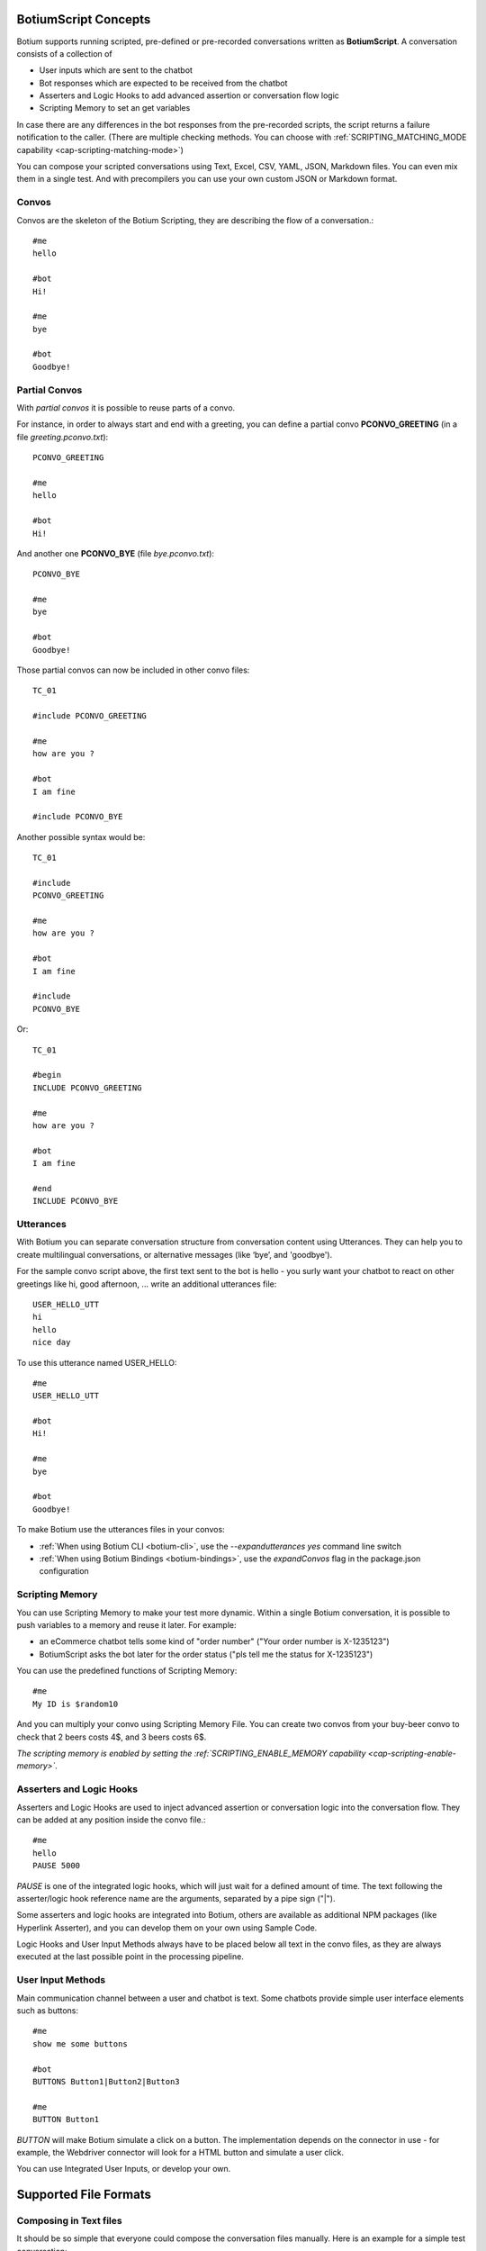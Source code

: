 BotiumScript Concepts
=====================

Botium supports running scripted, pre-defined or pre-recorded conversations written as **BotiumScript**. A conversation consists of a collection of

* User inputs which are sent to the chatbot
* Bot responses which are expected to be received from the chatbot
* Asserters and Logic Hooks to add advanced assertion or conversation flow logic
* Scripting Memory to set an get variables

In case there are any differences in the bot responses from the pre-recorded scripts, the script returns a failure notification to the caller. (There are multiple checking methods. You can choose with :ref:`SCRIPTING_MATCHING_MODE capability <cap-scripting-matching-mode>`)

You can compose your scripted conversations using Text, Excel, CSV, YAML, JSON, Markdown files. You can even mix them in a single test. And with precompilers you can use your own custom JSON or Markdown format.

Convos
------

Convos are the skeleton of the Botium Scripting, they are describing the flow of a conversation.::

  #me
  hello

  #bot
  Hi!

  #me
  bye

  #bot
  Goodbye!

Partial Convos
--------------

With *partial convos* it is possible to reuse parts of a convo.

For instance, in order to always start and end with a greeting, you can define a partial convo **PCONVO_GREETING** (in a file *greeting.pconvo.txt*)::

  PCONVO_GREETING

  #me
  hello

  #bot
  Hi!

And another one **PCONVO_BYE** (file *bye.pconvo.txt*)::

  PCONVO_BYE
  
  #me
  bye

  #bot
  Goodbye!

Those partial convos can now be included in other convo files::

  TC_01

  #include PCONVO_GREETING

  #me
  how are you ?

  #bot
  I am fine

  #include PCONVO_BYE

Another possible syntax would be::

  TC_01

  #include
  PCONVO_GREETING

  #me
  how are you ?

  #bot
  I am fine

  #include
  PCONVO_BYE

Or::

  TC_01

  #begin
  INCLUDE PCONVO_GREETING

  #me
  how are you ?

  #bot
  I am fine

  #end
  INCLUDE PCONVO_BYE


Utterances
----------

With Botium you can separate conversation structure from conversation content using Utterances. They can help you to create multilingual conversations, or alternative messages (like ‘bye’, and 'goodbye').

For the sample convo script above, the first text sent to the bot is hello - you surly want your chatbot to react on other greetings like hi, good afternoon, … write an additional utterances file::

  USER_HELLO_UTT
  hi
  hello
  nice day

To use this utterance named USER_HELLO::

  #me
  USER_HELLO_UTT

  #bot
  Hi!

  #me
  bye

  #bot
  Goodbye!

To make Botium use the utterances files in your convos:

* :ref:`When using Botium CLI <botium-cli>`, use the *--expandutterances yes* command line switch
* :ref:`When using Botium Bindings <botium-bindings>`, use the *expandConvos* flag in the package.json configuration

Scripting Memory
----------------

You can use Scripting Memory to make your test more dynamic. Within a single Botium conversation, it is possible to push variables to a memory and reuse it later. For example:

* an eCommerce chatbot tells some kind of "order number" ("Your order number is X-1235123")
* BotiumScript asks the bot later for the order status ("pls tell me the status for X-1235123")

You can use the predefined functions of Scripting Memory::

  #me
  My ID is $random10

And you can multiply your convo using Scripting Memory File. You can create two convos from your buy-beer convo to check that 2 beers costs 4$, and 3 beers costs 6$.

*The scripting memory is enabled by setting the :ref:`SCRIPTING_ENABLE_MEMORY capability <cap-scripting-enable-memory>`.*

Asserters and Logic Hooks
-------------------------

Asserters and Logic Hooks are used to inject advanced assertion or conversation logic into the conversation flow. They can be added at any position inside the convo file.::

  #me
  hello
  PAUSE 5000

*PAUSE* is one of the integrated logic hooks, which will just wait for a defined amount of time. The text following the asserter/logic hook reference name are the arguments, separated by a pipe sign ("|").

Some asserters and logic hooks are integrated into Botium, others are available as additional NPM packages (like Hyperlink Asserter), and you can develop them on your own using Sample Code.

Logic Hooks and User Input Methods always have to be placed below all text in the convo files, as they are always executed at the last possible point in the processing pipeline.

User Input Methods
------------------

Main communication channel between a user and chatbot is text. Some chatbots provide simple user interface elements such as buttons::

  #me
  show me some buttons

  #bot
  BUTTONS Button1|Button2|Button3

  #me
  BUTTON Button1

*BUTTON* will make Botium simulate a click on a button. The implementation depends on the connector in use - for example, the Webdriver connector will look for a HTML button and simulate a user click.

You can use Integrated User Inputs, or develop your own.

Supported File Formats
======================

.. _botiumscript-text-files:

Composing in Text files
-----------------------

It should be so simple that everyone could compose the conversation files manually. Here is an example for a simple test conversation::

  Call Me Captain

  #me
  hello

  #bot
  Try: `what is my name` or `structured` or `call me captain`

  #me
  call me captain

  #bot
  Got it. I will call you captain from now on.

  #me
  who am i

  #bot
  Your name is captain

Conversation and Partial Conversation Syntax
~~~~~~~~~~~~~~~~~~~~~~~~~~~~~~~~~~~~~~~~~~~~

The rules are simple and concise:

* The first line is the name of the conversation or test case
* The second line up to the first line starting with one of the special tags below (#begin, #me, #bot, #include, #end) is an optional description text
* A line starting with **#me** will send the text following on the next line(s) to your chatbot

  * Anything following the #me in the same line will be the channel to send to - for example: #me #private will send the message to the private channel (Slack only)
  * In case there is a registered utterance detected with matching reference code (see below), the utterance samples are expanded (one conversation for each utterance) and sent to the chatbot
  * If the message to send is not specified, then an empty message will be sent to bot

* A line starting with **#bot** will expect your chatbot to answer accordingly

  * Anything following the #bot in the same line will be the channel to listen to - for example: #bot #general will wait for a message on the #general-channel (Slack only)
  * In case there is a registered utterance detected with matching reference code (see below), your chatbot is expected to answer with one of the sample utterances
  * In case the utterance starts with a "?", the answer is OPTIONAL. Except if it starts with at least two "?". In this case first "?" will be removed, and the remaining is checked normally (without optional).
  * In case the utterance starts with a "!", the answer is checked to NOT match the text or one of the utterances samples. Except if it starts with at least two "!". In this case first "!" will be removed, and the remaining is checked normally (without negation).
  * The OPTIONAL and NOT can be combined. The correct order is first optional then negation: "?!".
  * If the message to receive is not specified, then the answer wont be checked.

* A line starting with **#include** will insert a named partial convo at this place
* A line starting with **#begin** will be used on conversation begin only (mainly for asserters and logic hooks, see next section)
* A line starting with **#end** will be used on conversation end only (mainly for asserters and logic hooks, see next section)
* For partial convos, #begin and #end is ignored

That's it.

Utterances Syntax
~~~~~~~~~~~~~~~~~

* First line contains a "reference code" for the utterances
* Following lines contain sample utterances

*In order to have a clear distinction between literal text and reference code, the recommendation is to use a naming scheme with a special prefix, for example UTT_utterancename*

Example file::

  UTT_HELLO
  hi
  hello
  nice day

An example for a convo - saying "hello" to the bot should make the bot anwer "hi" or "hello" or any other of the above utterance samples.::

  Reply to hello

  #me
  Hello, Bot!

  #bot
  UTT_HELLO

Utterances Args
~~~~~~~~~~~~~~~

If an utterance name is followed by additional text, those are used to apply formatting with `util.format <https://nodejs.org/api/util.html#util_util_format_format_args>`_::

  UTT_HELLO
  hi, %s
  hello, %s
  nice day

When using this utterance list in the *#me*-side of a convo files, you have to add a parameter::

  Reply to hello

  #me
  UTT_HELLO bot

  #bot
  hello

The texts sent to the bot are:

* hi, bot
* hello, bot
* nice day bot

*In case there is no format specifier given, the extra arguments are concatenated to the utterance, separated by spaces - that's why the third example above is missing the comma*

When using this utterance list in the *#bot*-side of a convo file::

  Reply to hello

  #me
  Hello, Bot!

  #bot
  UTT_HELLO user

So the texts matched are

* hi, user
* hello, user
* nice day user

Scripting Memory Syntax
~~~~~~~~~~~~~~~~~~~~~~~

It’s a visual table format, columns are separated with the ||-character::

          |$productName    |$customer
  product1|Wiener Schnitzel|Joe
  product2|Frankfurter     |Joe

File naming convention
~~~~~~~~~~~~~~~~~~~~~~

* a file named "\*.convo.txt" will be considered as conversation file
* a file named "\*.pconvo.txt" will be considered as partial conversation file
* a file named "\*.utterances.txt" will be considered to contain utterances
* while a file named "\*.scriptingmemory.txt" will be considered to contain scripting memory data


.. _botiumscript-excel-files:

Composing in Excel files
------------------------

The structure is simple and visually appealing.

Conversation and Partial Conversation Syntax
~~~~~~~~~~~~~~~~~~~~~~~~~~~~~~~~~~~~~~~~~~~~

- First column holds the test case name (optional)
- Left column corresponds to the *#me* tag
- Right column corresponds to the *#bot* tag
- An empty row means the convo is over, and the next will start below

Download an example file :download:`with explicit test case names <media/excel/helloworld_namedconvos.xlsx>` and another one :download:`without explicit test case names <media/excel/helloworld.xlsx>`

If you put the #me and #bot message in the same row, then it is recognized as a simple one question one answer conversation. (You cannot mix this two mode on a single sheet) - download an example file :download:`here <media/excel/helloworldQestionAnswer.xlsx>`.

.. image:: media/excel/image3.png

Test Case Naming
~~~~~~~~~~~~~~~~

* If the first column contains the test case name, it is used as-is
* Otherwise the test cases are named after the worksheet and the starting cell of the convo in the Excel file - in the above example, the test case is named *Dialogs-A2* (worksheet name + “-” + Excel cell reference)

Partial convos
~~~~~~~~~~~~~~

Partial convos are written same way as test case convos:

.. image:: media/excel/image5.png

They are included by convo name with the *INCLUDE* statement:

.. image:: media/excel/image6.png

Download an example file :download:`here <media/excel/partialconvo.xlsx>`

Utterances Syntax
~~~~~~~~~~~~~~~~~

-  Left column has the utterance name
-  Right column holds the list of utterance texts

.. image:: media/excel/image8.png

Download an example file :download:`here <media/excel/utterances.xlsx>`

Scripting Memory Syntax
~~~~~~~~~~~~~~~~~~~~~~~

-  First column contains the test case name
-  Second column contains the variable name as header and the variable value

.. image:: media/excel/image9.png

Download example files :download:`Products <media/excel/product.xlsx>` / :download:`Customers <media/excel/customer.xlsx>` / :download:`Convo <media/excel/buy.convo.txt>`

Specify Excel Worksheets and Regions
~~~~~~~~~~~~~~~~~~~~~~~~~~~~~~~~~~~~

You can tell Botium the sheets and the regions to look for convos and
utterances using additional capabilities - see below. By default, Botium
will identify the content areas in the worksheets automatically by
searching for the first filled cell (row by row).

When feeding Botium with **Excel files**, the worksheet names point to
either conversations, partial conversations utterances, or scripting
memory entries. By default, Botium assumes:

- that all Excel worksheets with name containing “convo” or “dialog” and not “partial” are for convos
- that all Excel worksheets with name containing “utter” are for utterances
- that all Excel worksheets with name containing “partial” are for partial convos
- that all Excel worksheets with name containing “scripting” or “memory” are for scripting memory

You can use these capabilities to tell Botium what worksheets to select
for convos, utterances, partial convos and scripting memory:

- SCRIPTING_XLSX_SHEETNAMES
- SCRIPTING_XLSX_SHEETNAMES_UTTERANCES
- SCRIPTING_XLSX_SHEETNAMES_PCONVOS
- SCRIPTING_XLSX_SHEETNAMES_SCRIPTING_MEMORY

Excel Parsing Capabilities
~~~~~~~~~~~~~~~~~~~~~~~~~~

**SCRIPTING_XLSX_MODE**

*Default: ROW_PER_MESSAGE*

Set it to QUESTION_ANSWER to force simple question-answer conversations. Botium makes a guess, so usually you dont have to use this cap.

**SCRIPTING_XLSX_HASHEADERS**

*Default: true*

When identifying content areas in the excel sheet, the first row usually
is a header row and skipped.

**SCRIPTING_XLSX_STARTROW**

Disable the automatic identification of content areas and use this
starting row in the excel sheets to look for convos and utterances.
Counting from 1.

**SCRIPTING_XLSX_STARTCOL**

Disable the automatic identification of content areas and use this
starting column in the excel sheets to look for convos and utterances.
Counting from 1. You can use column letters here as well ("A", "B",
...).

**SCRIPTING_XLSX_SHEETNAMES**

Comma separated list for sheetnames to look for convos. By default, all
sheets containing the name “convo” (and not “partial”) are used.

**SCRIPTING_XLSX_SHEETNAMES_UTTERANCES**

Comma separated list for sheetnames to look for utterances. By default,
all sheets containing the name “utter” are used.

**SCRIPTING_XLSX_SHEETNAMES_PCONVOS**

Comma separated list for sheetnames to look for partial convos. By
default, all sheets containing the name “partial” are used.

**SCRIPTING_XLSX_SHEETNAMES_SCRIPTING_MEMORY**

Comma separated list for sheetnames to look for scripting memory. By
default, all sheets containing the name “scripting” or “memory” are
used.

**SCRIPTING_XLSX_EOL_SPLIT**

*Default: \\r*

Line ending character in Excel. You shouldn't change this.

**SCRIPTING_XLSX_EOL_WRITE**

*Default: \\r\n*

Line ending character for Botium assertions. You shouldn't change this.


.. _botiumscript-csv-files:

Composing in CSV files
------------------------

You can read convos (*.convo.csv), partial convos (*.pconvo.csv) and utterances from CSV file.

CSV File Structure
~~~~~~~~~~~~~~~~~~

There are several structures possible. The suggestion is to stick with the default structures, but you can tune them with capabilities, see below.

* First row is the header row (will be skipped)
* Column delimiter is auto-dected (comma, tab, …) (can be fixed)
* structure is recognized by number of columns

3 Columns: Multi-Turn Conversations
~~~~~~~~~~~~~~~~~~~~~~~~~~~~~~~~~~~

For multi-turn conversations, there are 3 columns required:

* the “conversationId”-column for grouping conversations together (something unique, no restrictions on format - can be something like the test case name)
* The “sender”-column for Botium to know if to send to the bot or listen for bot responses (“me” or “bot”)
* The “text” column for Botium to send to the bot or listen as response

A simple conversation looks like this::

  conversationId,sender,text
  first,me,hello
  first,bot,Hi!

2 Columns: 1-Turn Conversations (Question/Answer)
~~~~~~~~~~~~~~~~~~~~~~~~~~~~~~~~~~~~~~~~~~~~~~~~~

There are 2 columns required for question/answer:

* first column contains the question (“#me”)
* second column contains the expected answer (“#bot”)

A simple conversation looks like this::

  question,answer
  hello,Hi!

1 Column: Utterances list
~~~~~~~~~~~~~~~~~~~~~~~~~

Same format as text utterances file

* first line (header) is the utterance name (header won’t be skipped here)
* other lines are the user examples

::

  UTT_NAME
  hello
  Hi!

CSV Parsing Capabilities
~~~~~~~~~~~~~~~~~~~~~~~~

**SCRIPTING_CSV_DELIMITER**

*Default: auto-detected*

Column separator used for CSV format

**SCRIPTING_CSV_QUOTE**

*Default: “*

**SCRIPTING_CSV_ESCAPE**

*Default: “*

**SCRIPTING_CSV_SKIP_HEADER**

By default, a header line is expected.

**Column Selectors**

By default, the column order is according to the structure (see above). If you have a different column order, you can select other columns by specifying the header name (if present), or the column index (starting with 0):

* SCRIPTING_CSV_MULTIROW_COLUMN_CONVERSATION_ID
* SCRIPTING_CSV_MULTIROW_COLUMN_SENDER
* SCRIPTING_CSV_MULTIROW_COLUMN_TEXT
* SCRIPTING_CSV_QA_COLUMN_QUESTION
* SCRIPTING_CSV_QA_COLUMN_ANSWER

.. _botiumscript-yaml-files:

Composing in YAML files
-----------------------

::

  convos:
    - name: goodbye
      description: desc of convo goodbye
      steps:
        - begin:
            - PAUSE 500
        - me:
            - bye
        - bot:
            - goodbye!
    - name: convo 1 name
      description: desc of convo
      steps:
        - me:
            - GEETING
            - PAUSE:
              - 500
        - bot:
            - NOT_TEXT:
              - hello
            - INTENT:
              - intent_greeting
        - bot:
            - what can i do for you?
        - me:
            - nothing
        - bot:
            - thanks
  utterances:
    GREETING:
      - hi
      - hello!
  scriptingMemory:
    - header:
        name: scenario1
      values:
        $var1: var1_1
        $var2: var2_1
    - header:
        name: scenario2
      values:
        $var1: var1_2
        $var2: var2_2      

Starting ! is used to denote the YAML, so quote can help to negate assertions (if using flat strings for assertions).::

  convos:
    - name: quote
      steps:
        - me:
            - Hello!
        - bot:
            - "!TEXT_CONTAINS_ANY goodbye, bye"

When using nested YAML objects for assertions (see example above), prefix the asserter name with NOT\_ (! is not allowed to be used as tag names in YAML).

.. _botiumscript-json-files:

Composing in JSON files
-----------------------

::

  {
    "convos": [
      {
        "name": "goodbye",
        "description": "desc of convo goodbye",
        "steps": [
          {
            "begin": [
              { "logichook": "PAUSE", "args": "500" }
            ]
          },
          {
            "me": [
              "bye"
            ]
          },
          {
            "bot": [
              "goodbye!"
            ]
          }
        ]
      },
      {
        "name": "convo 1 name",
        "description": "desc of convo",
        "steps": [
          {
            "me": [
              "hi",
              "PAUSE 500"
            ]
          },
          {
            "bot": [
              { "asserter": "TEXT", "args": "hello", "not": true },
              { "asserter": "INTENT", "args": "intent_greeting" }
            ]
          },
          {
            "bot": [
              "what can i do for you?"
            ]
          },
          {
            "me": [
              "nothing"
            ]
          },
          {
            "bot": [
              "thanks"
            ]
          }
        ]
      }
    ],
    "utterances": {
      "GREETING": [
        "hi",
        "hello!"
      ]
    },
    "scriptingMemory": [
      {
        "header": {
          "name": "scenario1"
        },
        "values": {
          "$var1": "var1_1",
          "$var2": "var2_1"
        }
      },
      {
        "header": {
          "name": "scenario2"
        },
        "values": {
          "$var1": "var1_2",
          "$var2": "var2_2"
        }
      }
    ]
  }


.. _botiumscript-markdown-files:

Composing in Markdown files
---------------------------

::

  # Convos
  ## Test Case 1
  - me
    - hello bot
  - bot
    - hello humanoid
    - BUTTONS checkbutton|checkbutton2
  ## Test Case 2
  - me
    - hello bot
  - bot
    - TEXT
      - hello humanoid
    - BUTTONS
      - checkbutton
      - checkbutton2
  ## Test Case with utterances
  - me
    - UTT_HELLO
  # Utterances
  ## UTT_HELLO
  - hi
  - hello
  - greeting
